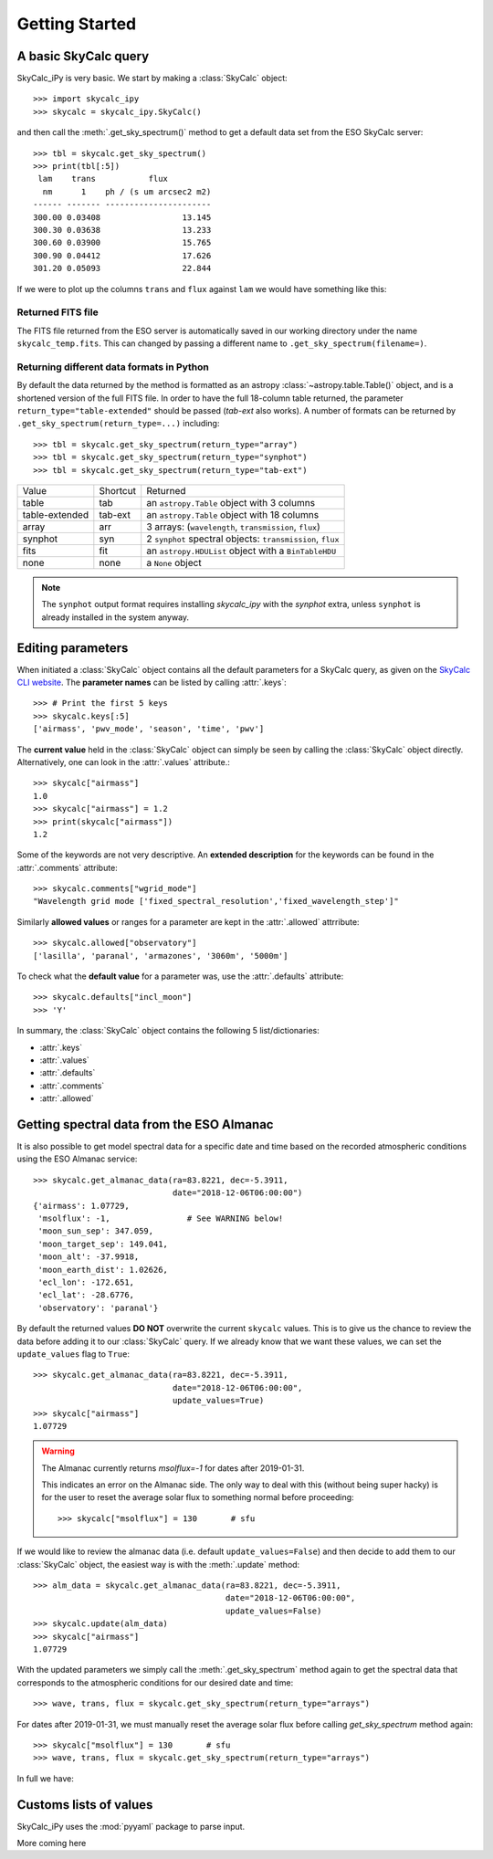 Getting Started
===============

A basic SkyCalc query
---------------------

SkyCalc_iPy is very basic. We start by making a :class:`SkyCalc`
object::

    >>> import skycalc_ipy
    >>> skycalc = skycalc_ipy.SkyCalc()

and then call the :meth:`.get_sky_spectrum()` method to get a default data set
from the ESO SkyCalc server::

    >>> tbl = skycalc.get_sky_spectrum()
    >>> print(tbl[:5])
     lam    trans           flux         
      nm      1    ph / (s um arcsec2 m2)
    ------ ------- ----------------------
    300.00 0.03408                 13.145
    300.30 0.03638                 13.233
    300.60 0.03900                 15.765
    300.90 0.04412                 17.626
    301.20 0.05093                 22.844

.. versionchanged:: v0.2.0

   The `lam` column is now in nm, following the change by the ESO server.

If we were to plot up the columns ``trans`` and ``flux`` against ``lam`` we
would have something like this:

.. plot::

    import matplotlib.pyplot as plt
    from skycalc_ipy import SkyCalc

    tbl = SkyCalc().get_sky_spectrum()

    plt.figure(figsize=(8,8))
    plt.subplot(211)
    plt.plot(tbl["lam"], tbl["trans"])
    plt.xlabel("Wavelength [um]")
    plt.ylabel("Transmission")
    plt.subplot(212)
    plt.plot(tbl["lam"], tbl["flux"])
    plt.xlabel("Wavelength [um]")
    plt.ylabel("Emission [ph s-1 m-2 um-1 arcsec-2]")
    plt.semilogy()


Returned FITS file
~~~~~~~~~~~~~~~~~~
The FITS file returned from the ESO server is automatically saved in our
working directory under the name ``skycalc_temp.fits``. This can changed by
passing a different name to ``.get_sky_spectrum(filename=)``.

Returning different data formats in Python
~~~~~~~~~~~~~~~~~~~~~~~~~~~~~~~~~~~~~~~~~~
By default the data returned by the method is formatted as an astropy
:class:`~astropy.table.Table()` object, and is a shortened version of the full
FITS file. In order to have the full 18-column table returned, the parameter
``return_type="table-extended"`` should be passed (`tab-ext` also works).
A number of formats can be returned by ``.get_sky_spectrum(return_type=...)``
including::

    >>> tbl = skycalc.get_sky_spectrum(return_type="array")
    >>> tbl = skycalc.get_sky_spectrum(return_type="synphot")
    >>> tbl = skycalc.get_sky_spectrum(return_type="tab-ext")


============== ======== ========
Value          Shortcut Returned
-------------- -------- --------
table          tab      an ``astropy.Table`` object with 3 columns
table-extended tab-ext  an ``astropy.Table`` object with 18 columns
array          arr      3 arrays: (``wavelength``, ``transmission``, ``flux``)
synphot        syn      2 ``synphot`` spectral objects: ``transmission``, ``flux``
fits           fit      an ``astropy.HDUList`` object with a ``BinTableHDU``
none           none     a ``None`` object
============== ======== ========

.. note::
    :class: margin

    The ``synphot`` output format requires installing `skycalc_ipy` with the `synphot` extra, unless ``synphot`` is already installed in the system anyway.

Editing parameters
------------------

When initiated a :class:`SkyCalc` object contains all the default parameters
for a SkyCalc query, as given on the `SkyCalc CLI website`_.
The **parameter names** can be listed by calling :attr:`.keys`::

    >>> # Print the first 5 keys
    >>> skycalc.keys[:5]
    ['airmass', 'pwv_mode', 'season', 'time', 'pwv']

.. _SkyCalc CLI website: https://www.eso.org/observing/etc/doc/skycalc/helpskycalccli.html

The **current value** held in the :class:`SkyCalc` object can simply be seen by
calling the :class:`SkyCalc` object directly. Alternatively, one can look in the
:attr:`.values` attribute.::

    >>> skycalc["airmass"]
    1.0
    >>> skycalc["airmass"] = 1.2
    >>> print(skycalc["airmass"])
    1.2

Some of the keywords are not very descriptive. An **extended description** for
the keywords can be found in the :attr:`.comments` attribute::

    >>> skycalc.comments["wgrid_mode"]
    "Wavelength grid mode ['fixed_spectral_resolution','fixed_wavelength_step']"

Similarly **allowed values** or ranges for a parameter are kept in the
:attr:`.allowed` attrribute::

    >>> skycalc.allowed["observatory"]
    ['lasilla', 'paranal', 'armazones', '3060m', '5000m']

To check what the **default value** for a parameter was, use the
:attr:`.defaults` attribute::

    >>> skycalc.defaults["incl_moon"]
    >>> 'Y'

In summary, the :class:`SkyCalc` object contains the following 5
list/dictionaries:

- :attr:`.keys`
- :attr:`.values`
- :attr:`.defaults`
- :attr:`.comments`
- :attr:`.allowed`


Getting spectral data from the ESO Almanac
------------------------------------------
It is also possible to get model spectral data for a specific date and time
based on the recorded atmospheric conditions using the ESO Almanac service::

    >>> skycalc.get_almanac_data(ra=83.8221, dec=-5.3911,
                                 date="2018-12-06T06:00:00")
    {'airmass': 1.07729,
     'msolflux': -1,                # See WARNING below!
     'moon_sun_sep': 347.059,
     'moon_target_sep': 149.041,
     'moon_alt': -37.9918,
     'moon_earth_dist': 1.02626,
     'ecl_lon': -172.651,
     'ecl_lat': -28.6776,
     'observatory': 'paranal'}

By default the returned values **DO NOT** overwrite the current ``skycalc``
values. This is to give us the chance to review the data before adding it to
our :class:`SkyCalc` query. If we already know that we want these values,
we can set the ``update_values`` flag to ``True``::

    >>> skycalc.get_almanac_data(ra=83.8221, dec=-5.3911,
                                 date="2018-12-06T06:00:00",
                                 update_values=True)
    >>> skycalc["airmass"]
    1.07729

.. warning:: The Almanac currently returns `msolflux=-1` for dates after 2019-01-31.
    :class: margin

    This indicates an error on the Almanac side. The only way to deal with this
    (without being super hacky) is for the user to reset the average solar flux
    to something normal before proceeding::

        >>> skycalc["msolflux"] = 130       # sfu

If we would like to review the almanac data (i.e. default
``update_values=False``) and then decide to add them to our :class:`SkyCalc`
object, the easiest way is with the :meth:`.update` method::

    >>> alm_data = skycalc.get_almanac_data(ra=83.8221, dec=-5.3911,
                                            date="2018-12-06T06:00:00",
                                            update_values=False)
    >>> skycalc.update(alm_data)
    >>> skycalc["airmass"]
    1.07729

With the updated parameters we simply call the :meth:`.get_sky_spectrum` method
again to get the spectral data that corresponds to the atmospheric conditions
for our desired date and time::

    >>> wave, trans, flux = skycalc.get_sky_spectrum(return_type="arrays")

For dates after 2019-01-31, we must manually reset the average solar flux before
calling `get_sky_spectrum` method again::

    >>> skycalc["msolflux"] = 130       # sfu
    >>> wave, trans, flux = skycalc.get_sky_spectrum(return_type="arrays")

In full we have:

.. plot::
    :include-source:

    >>> import matplotlib.pyplot as plt
    >>> from skycalc_ipy import SkyCalc
    >>>
    >>> skycalc = SkyCalc()
    >>> skycalc.get_almanac_data(ra=83.8221, dec=-5.3911,
    ...                          date="2017-12-24T04:00:00",
    ...                          update_values=True)
    >>> # skycalc["msolflux"] = 130       # [sfu] For dates after 2019-01-31
    >>> tbl = skycalc.get_sky_spectrum()
    >>>
    >>> plt.plot(tbl["lam"], tbl["flux"])
    >>> plt.xlabel("Wavelength " + str(tbl["lam"].unit))
    >>> plt.ylabel("Flux " + str(tbl["flux"].unit))
    >>> plt.semilogy()


Customs lists of values
-----------------------

SkyCalc_iPy uses the :mod:`pyyaml` package to parse input. 

More coming here

